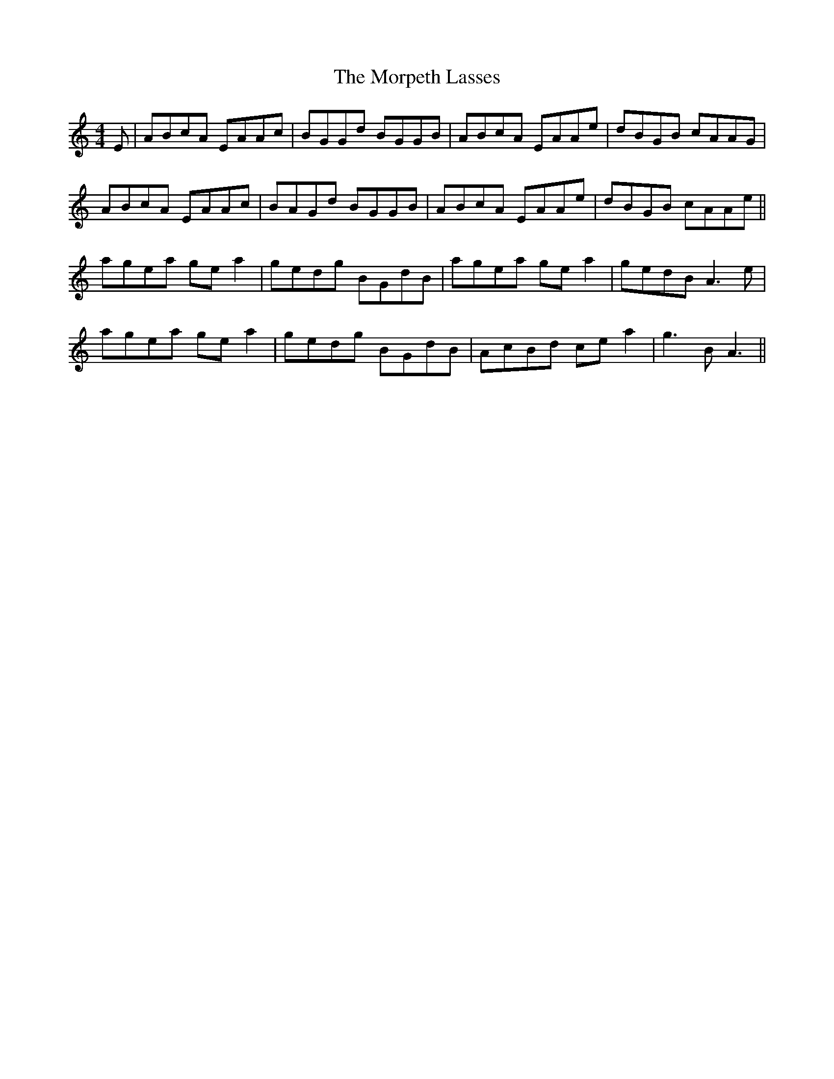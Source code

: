 X: 27775
T: Morpeth Lasses, The
R: reel
M: 4/4
K: Aminor
E|ABcA EAAc|BGGd BGGB|ABcA EAAe|dBGB cAAG|
ABcA EAAc|BAGd BGGB|ABcA EAAe|dBGB cAAe||
agea ge a2|gedg BGdB|agea ge a2|gedB A3e|
agea ge a2|gedg BGdB|AcBd ce a2|g3B A3||

